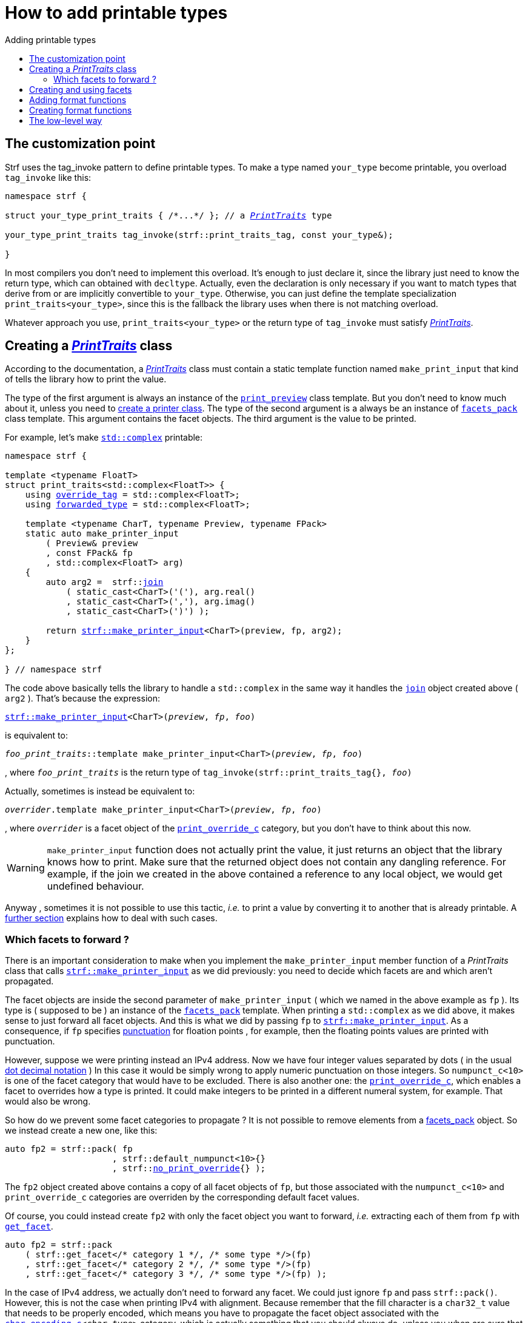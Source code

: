 ////
Distributed under the Boost Software License, Version 1.0.

See accompanying file LICENSE_1_0.txt or copy at
http://www.boost.org/LICENSE_1_0.txt
////

:strf-version: develop
:strf-src-root: https://github.com/robhz786/strf/blob/{strf-version}

:basic_outbuff:   <<outbuff_hpp#basic_outbuff,basic_outbuff>>

:PrintTraits:     <<strf_hpp#PrintTraits,PrintTraits>>
:PrinterInput:    <<strf_hpp#PrintInput,PrinterInput>>
:override_tag:    <<strf_hpp#PrintTraits_override_tag,override_tag>>
:forwarded_type:  <<strf_hpp#PrintTraits_forwarded_type,forwarded_type>>
:formatters:      <<strf_hpp#PrintTraits_formatters,formatters>>
:Formatter:                  <<strf_hpp#Formatter,Formatter>>
:print_override_c:           <<strf_hpp#print_override_c,print_override_c>>
:no_print_override:          <<strf_hpp#no_print_override,no_print_override>>
:printer:                    <<strf_hpp#printer,printer>>
:print_preview:              <<strf_hpp#print_preview,print_preview>>
:preview:                    <<strf_hpp#preview,preview>>
:value_with_formatters:      <<strf_hpp#value_with_formatters,value_with_formatters>>
:make_default_printer_input: <<strf_hpp#make_default_printer_input,make_default_printer_input>>
:make_printer_input:         <<strf_hpp#make_printer_input,make_printer_input>>
:strf_make_printer_input:    <<strf_hpp#make_printer_input,strf::make_printer_input>>
:usual_printer_input:        <<strf_hpp#usual_printer_input,usual_printer_input>>

:alignment_formatter:   <<strf_hpp#alignment_formatter,alignment_formatter>>
:alignment_formatter_q: <<strf_hpp#alignment_formatter,alignment_formatter_q>>
:float_formatter:       <<strf_hpp#float_formatter,float_formatter>>
:get_float_format:      <<strf_hpp#float_formatter,get_float_format>>
:set_float_format:      <<strf_hpp#float_formatter,set_float_format>>
:get_alignment_format:  <<strf_hpp#alignment_formatter_fn_false,get_alignment_format>>
:set_alignment_format:  <<strf_hpp#alignment_formatter_fn_false,set_alignment_format>>

:join:            <<quick_referance#joins,join>>
:Facet:           <<strf_hpp#Facet,Facet>>
:get_facet:       <<strf_hpp#get_facet,get_facet>>
:facets_pack:     <<strf_hpp#facets_pack,facets_pack>>
:tag:             <<strf_hpp#tag,tag>>

:width_calculator_c:     <<strf_hpp#width_calculator_c,width_calculator_c>>
:char_encoding_c:        <<strf_hpp#char_encoding_c,char_encoding_c>>
:dynamic_char_encoding:  <<strf_hpp#dynamic_char_encoding,dynamic_char_encoding>>
:lettercase_c:           <<strf_hpp#lettercase,lettercase_c>>
:lettercase:             <<strf_hpp#lettercase,lettercase>>
:numpunct_c:             <<strf_hpp#numpunct_c,numpunct_c>>
:numpunct:               <<strf_hpp#numpunct,numpunct>>

:multi:           <<quick_reference#multi,multi>>
:conv:            <<quick_reference#string_formatting,conv>>
:utf16:           <<quick_reference#static_char_encodings,utf16>>

:middle_dots:     &#183;&#183;&#183;
:four_dots:       &#x2025; &#2025;

= How to add printable types
:source-highlighter: prettify
:icons: font
:toc: left
:toc-title: Adding printable types

== The customization point

Strf uses the tag_invoke pattern to define printable types.
To make a type named `your_type` become printable,
you overload `tag_invoke` like this:

[source,cpp,subs=normal]
----
namespace strf {

struct your_type_print_traits { /{asterisk}\...{asterisk}/ }; // a __{PrintTraits}__ type

your_type_print_traits tag_invoke(strf::print_traits_tag, const your_type&);

}
----
In most compilers you don't need to implement this overload.
It's enough to just declare it, since the library just need to know
the return type, which can obtained with `decltype`.
Actually, even the declaration
is only necessary if you want to match types that derive from
or are implicitly convertible to `your_type`. Otherwise, you can
just define the template specialization `print_traits<your_type>`,
since this is the fallback the library uses when there is not
matching overload.

Whatever approach you use, `print_traits<your_type>`
or the return type of `tag_invoke` must satisfy __{PrintTraits}__.

== Creating a __{PrintTraits}__ class [[CreatePrintTraits]]

According to the documentation, a __{PrintTraits}__ class
must contain a static template function named `make_print_input`
that kind of tells the library how to print the value.

The type of the first argument is always an instance of the `{print_preview}`
class template. But you don't need to know much about it, unless
you need to <<creating_printer,create a printer class>>.
The type of the second argument is a always be an instance of `{facets_pack}`
class template. This argument contains the facet objects.
The third argument is the value to be printed.

For example, let's make
https://en.cppreference.com/w/cpp/numeric/complex[`std::complex`]
printable:

[source,cpp,subs=normal]
----
namespace strf {

template <typename FloatT>
struct print_traits<std::complex<FloatT>> {
    using {override_tag} = std::complex<FloatT>;
    using {forwarded_type} = std::complex<FloatT>;

    template <typename CharT, typename Preview, typename FPack>
    static auto make_printer_input
        ( Preview& preview
        , const FPack& fp
        , std::complex<FloatT> arg)
    {
        auto arg2 =  strf::{join}
            ( static_cast<CharT>('('), arg.real()
            , static_cast<CharT>(','), arg.imag()
            , static_cast<CharT>(')') );

        return {strf_make_printer_input}<CharT>(preview, fp, arg2);
    }
};

} // namespace strf
----

The code above basically tells the library to handle a
`std::complex` in the same way it handles the `{join}` object created above ( `arg2` ).
That's because the expression:

[source,cpp,subs=normal]
----
{strf_make_printer_input}<CharT>(__preview__, __fp__, __foo__)
----
is equivalent to:
[source,cpp,subs=normal]
----
__foo_print_traits__::template make_printer_input<CharT>(__preview__, __fp__, __foo__)
----
, where `__foo_print_traits__` is the return type of `tag_invoke(strf::print_traits_tag{}, __foo__)`

Actually, sometimes is instead be equivalent to:
[source,cpp,subs=normal]
----
__overrider__.template make_printer_input<CharT>(__preview__, __fp__, __foo__)
----
, where `__overrider__` is a facet object of the `{print_override_c}` category,
but you don't have to think about this now.

WARNING: `make_printer_input` function does not actually print the value,
it just returns an object that the library knows how to print.
Make sure that the returned object does not contain any dangling reference.
For example, if the join we created in the above contained a
reference to any local object, we would get undefined behaviour.


Anyway  , sometimes it is not possible to use this tactic,
__i.e.__ to print a value by converting it to another that is already printable.
A <<creating_printer,further section>> explains how to deal with such cases.

////
The `Preview` template paramenter is always an instance of the `preview`
value that is an already printable.
////


=== Which facets to forward ?

There is an important consideration to make when
you implement the `make_printer_input` member function
of a __PrintTraits__ class that calls
`{strf_make_printer_input}` as we did previously:
you need to decide which facets are and which aren't propagated.

The facet objects are inside the second parameter of `make_printer_input`
( which we named in the above example as `fp` ).
Its type is ( supposed to be ) an instance of the `{facets_pack}`
template.
When printing a `std::complex` as we did above,
it makes sense to just forward all facet objects.
And this is what we did by passing `fp` to
`{strf_make_printer_input}`. As a consequence, if `fp` specifies
<<quick_reference.html#numpunct,punctuation>> for floation points
, for example, then the floating points values are
printed with punctuation.

However, suppose we were printing instead an IPv4 address.
Now we have four integer values separated by dots
( in the usual
https://en.wikipedia.org/wiki/Dot-decimal_notation[dot decimal notation] )
In this case it would be simply wrong to apply numeric punctuation
on those integers.
So `numpunct_c<10>` is one of the facet category
that would have to be excluded.
There is also another one: the `{print_override_c}`,
which enables a facet to overrides how a type is printed.
It could make integers to be printed in a different
numeral system, for example. That would also be wrong.

So how do we prevent some facet categories to propagate ?
It is not possible to remove elements from a {facets_pack}
object. So we instead create a new one, like this:

[source,cpp,subs=normal]
----
auto fp2 = strf::pack( fp
                     , strf::default_numpunct<10>{}
                     , strf::{no_print_override}{} );
----
The `fp2` object created above contains a copy of all facet objects
of `fp`, but those associated with the `numpunct_c<10>` and `print_override_c`
categories are overriden by the corresponding default facet values.

Of course, you could instead create `fp2` with only the facet object
you want to forward, __i.e.__ extracting each of them
from `fp` with `{get_facet}`.

[source,cpp,subs=normal]
----
auto fp2 = strf::pack
    ( strf::get_facet</{asterisk} category 1 {asterisk}/, /{asterisk} some type {asterisk}/>(fp)
    , strf::get_facet</{asterisk} category 2 {asterisk}/, /{asterisk} some type {asterisk}/>(fp)
    , strf::get_facet</{asterisk} category 3 {asterisk}/, /{asterisk} some type {asterisk}/>(fp) );
----
In the case of IPv4 address, we actually don't need to forward
any facet. We could just ignore `fp` and pass `strf::pack()`.
However, this is not the case when printing IPv4 with alignment.
Because remember that the fill character is a `char32_t`
value that needs to be properly encoded, which means you have to
propagate the facet object associated with
the `{char_encoding_c}<__char_type__>` category,
which is actually something that you should always do,
unless you when are sure that it's not necessary ( and it
is never wrong anyway ).

Anyway, you should always carefully check all the facet categories
employed in each of the types you are using ( they are all
documented <<strf_hpp#_list_of_printable_types,here>> ).


== Creating and using facets [[creating_facet]]

Sometimes you may want to create a new facet category
for the new printable type. For example, suppose
we want to turn the following enumeration into a facet
that enables the user to select which form the complex numbers
shall be printed in:

[source,cpp,subs=normal]
----
enum class complex_form { vector, algebric, polar };
----
.Same complex number printed in different forms
[caption=,cols="50,50"]
|===
|`complex_form::vector`   | `(3, 4)`
|`complex_form::algebric` | `(3 + i*4)`
|`complex_form::polar`    | `5∠ 0.9272952180016122`
|===

Too turn `complex_form` into a facet, __i.e.__ to make it satisfy the
_{Facet}_ requirement, we do the following:

[source,cpp,subs=normal]
----

struct complex_form_c {
    static constexpr complex_form get_default() noexcept {
        return complex_form::vector;
    }
};

namespace strf {

template <> struct facet_traits<complex_form> {
    using category = complex_form_c;
};

} // namespace strf;
----

Now let's reimplement `make_printer_input` to take
into account this new facet:

[source,cpp,subs=normal]
----
template <typename FloatT>
std::pair<FloatT, FloatT> complex_coordinates
    ( std::complex<FloatT> x, complex_form form ) noexcept;

namespace strf {

template <typename FloatT>
struct print_traits<std::complex<FloatT>> {
    using override_tag = std::complex<FloatT>;
    using forwarded_type = std::complex<FloatT>;

    template <typename CharT, typename Preview, typename FPack>
    static auto make_printer_input
        ( Preview& preview
        , const FPack& fp
        , std::complex<FloatT> arg)
    {
        complex_form form = strf::{get_facet}<complex_form_c, std::complex<FloatT>>(fp);
        auto v = ::complex_coordinates(arg, form);
        unsigned has_brackets = form != complex_form::polar;
        auto arg2 = strf::join
            ( strf::{multi}(static_cast<CharT>('('), has_brackets)
            , v.first
            , strf::{conv}(middle_string(form), strf::{utf16}<char16_t>())
            , v.second
            , strf::{multi}(static_cast<CharT>(')'), has_brackets) );

        return strf::make_printer_input<CharT>(preview, fp, arg2);
    }

private:

    static const char16_t* middle_string(complex_form form)
    {
        switch(form) {
            case complex_form::algebric: return u" + i*";
            case complex_form::polar: return u"\u2220 "; // the angle character ∠
            default: return u", ";
        }
    }
};

} // namespace strf
----

Its first line gives us the `complex_form` value:

[source,cpp,subs=normal]
----
complex_form form = strf::{get_facet}<complex_form_c, std::complex<FloatT>>(fp);
----

`get_facet` is used to extract a facet object from a `{facets_pack}` object.
The first template paramenter is the facet category.
The second is the usually printable type and it only has effect when there is
any <<introduction#constrained_facets,constrained facets>> of the given category
in the the `{facets_pack}` object. The effect is that
`{get_facet}` only returns the value inside a constrained facet when
`Filter<Tag>::value` is `true` ,
where `Filter` is the template parameter of the constrained facet, and `Tag`
is the second template parameter used in `{get_facet}`
( which is `std::complex<FloatT>` in this case ).

Next, we evaluate the floating-point values to be printed.
We can't just use `arg.real()` and `arg.imag()` as before,
since that would be incorrect in the polar form.
Let's just assume the correct values are calculated in a function
named `complex_coordinates` whose implementation is not the point here:

[source,cpp,subs=normal]
----
std::pair<FloatT,FloatT> v = ::complex_coordinates(arg, form);
----

If we want to the parenthesis to not be printed in the polar form,
we can achieve that using the `{multi}` format function.
It causes a character to be printed __n__ times,
where __n__ in our case is either 0 or 1.

[source,cpp,subs=normal]
----
unsigned has_brackets = form != complex_form::polar;
auto arg2 = strf::join
    ( strf::{multi}(static_cast<CharT>('('), has_brackets)
    /{asterisk} \... {asterisk}/
    , strf::{multi}(static_cast<CharT>(')'), has_brackets) );
----

Note that it is not possible to use instead `__if-else__` blocks like this:

[source,cpp,subs=normal]
----
if (form != complex_form::polar) {
    auto j1 = strf::join
            ( static_cast<CharT>('(')
            , v.first
            , strf::{conv}(middle_string(form), strf::{utf16}<char16_t>())
            , v.second
            , static_cast<CharT>(')') );
    return strf::make_printer_input<CharT>(preview, fp, j1);
}
auto j2 = strf::join
    ( v.first
    , strf::{conv}(middle_string(form), strf::{utf16}<char16_t>())
    , v.second );
return strf::make_printer_input<CharT>(preview, fp, j2); // different return type !
----

That wouldn't compile since `j1` and `j2` have different types.

At last, we need to select a different middle string for each form.
No big deal here, we just created a fuction `middle_string` to handle that.
But what may have caught your eye is that the string is passed to
the `{conv}` function. The code wouldn't compile without it, unless
when `CharT` is the same as the string's character type, and even
in this case, there is the risk of the destination encoding differs
from the one used in the string ( especially if we were using a `char`
string, instead of a `char16_t` string as we did above ).

[source,cpp,subs=normal]
----
auto arg2 = strf::{join}
    ( /{asterisk} \... {asterisk}/
    , /{asterisk} \... {asterisk}/
    , strf::{conv}(middle_string(form), strf::{utf16}<char16_t>())
    , /{asterisk} \... {asterisk}/
    , /{asterisk} \... {asterisk}/ );
----

Now you are ready to go:

[source,cpp]
----
void sample()
{
    auto str = strf::to_string(std::complex<double>(3, 4));
    assert(str == "(3, 4)");

    str = strf::to_string.with(complex_form::algebric) (std::complex<double>(3, 4));
    assert(str == "(3 + i*4)");
}
----

== Adding format functions

Format functions are defined in classes that
comply with the __{Formatter}__ requirements.
If you want to add format functions
you need to create a formatter class and/or
select one or some of those provided by the library.
Then, in your __PrinterTraits__ class, you need
to define a member `{formatters}` as a type alias
to `{tag}<Fmts\...>`,
where `Fmts\...` are the __{Formatter}__ types you want
to enable.

There are formatters that make sense for `std::complex`:
the `{alignment_formatter}` and the `{float_formatter}`. So let's
select them:

[source,cpp,subs=normal]
----
namespace strf {

template <typename FloatT>
struct print_traits<std::complex<FloatT>> {
    // ...
    using {formatters} = strf::{tag}
        < {alignment_formatter}
        , {float_formatter}<strf::float_notation::general> >;
    // ...
};

} // namespace strf
----

After that, whenever a value `x` is a `std::complex`,
expressions like `+strf::fmt(x)` and `*strf::sci(x) > 20` and `right(x, 20, '_').sci()`
are all well-formed, and the type of `strf::fmt(x)` is
`{value_with_formatters}<print_traits<std::complex<...>>, Fmts\...>`, where `Fmts\...`
are the types you used in to define the `formatters` type alias.

Though well-formed, they are still not printable.
To make them printable we need to overload `make_printer_input`.
As I did before, I will show a solution and then explain it further:

[source,cpp,subs=normal]
----
namespace strf {

template <typename FloatT>
struct print_traits<std::complex<FloatT>> {

    // \...

    template <typename CharT, typename Preview, typename FPack>
    static auto make_printer_input
        ( Preview& preview
        , const FPack& fp
        , std::complex<FloatT> arg)
    {
        // handles value without formatting
        // ( same as before )
    }

    template < typename CharT, typename Preview, typename FPack, typename\... T>
    static auto make_printer_input
        ( Preview& preview
        , const FPack& fp
        , strf::{value_with_formatters}<T\...> arg )
    {
        // handles value with formatting

        auto form = strf::get_facet<complex_form_c, std::complex<FloatT>>(fp);
        auto v = ::complex_coordinates(arg.value(), form);
        unsigned has_brackets = form != complex_form::polar;
        auto arg2 = strf::join
            ( strf::{multi}(static_cast<CharT>('('), has_brackets)
            , strf::fmt(v.first).{set_float_format}(arg.{get_float_format}())
            , strf::conv(middle_string(form), strf::utf16<char16_t>())
            , strf::fmt(v.second).{set_float_format}(arg.{get_float_format}())
            , strf::{multi}(static_cast<CharT>(')'), has_brackets) );
        auto arg3 = arg2.{set_alignment_format}(arg.{get_alignment_format}());
        return strf::make_printer_input<CharT>(preview, fp, arg3);
    }
};

} // namespace strf
----

Instead of taking a raw `std::complex<Float>`, the new overload takes a
`{value_with_formatters}<T\...>` which matches the return type of the format functions.
Note that we need to add that template parameter pack because the __Formatters__ types
in `{value_with_formatters}` may change as some format functions are used. For example:
[source,cpp,subs=normal]
----
std::complex<double> x;

auto arg1 = strf::fmt(x);
auto arg2 = strf::fmt(x).sci();
auto arg3 = strf::fmt(x).sci() > 10;

// arg1, arg2 and arg3 have different types:
static_assert(! std::is_same_v(decltype(arg1), decltype(arg2)));
static_assert(! std::is_same_v(decltype(arg2), decltype(arg3)));
----

Now let's look at the implementation. You can see there are few changes from
the original. The first one is that we need to use `value()` function
to extract the `std::complex` value:

[source,cpp,subs=normal]
----
        auto v = ::complex_coordinates(arg**.value()**, form);
----

Second, we re-apply the floating-point formatting the each floating-point value:

[source,cpp,subs=normal]
----
        auto arg2 = strf::join
            ( /{asterisk} ... {asterisk}/
            , strf::fmt(v.first).{set_float_format}(arg.{get_float_format}())
            , /{asterisk} ... {asterisk}/
            , strf::fmt(v.second).{set_float_format}(arg.{get_float_format}())
            , /{asterisk} ... {asterisk}/ );
----

Third, we apply the alignment formatting to the join:

[source,cpp,subs=normal]
----
        auto arg3 = arg2.{set_alignment_format}(arg.{get_alignment_format}());
----

== Creating format functions

But what if you don't want just to enable existing format functions
to your printable type, but also create new ones ?

In a <<creating_facet,previous section>> we created a facet
that specifies the complex number form (vector, algebric or polar).
Now, let's suppose we want create format functions for the same purpose.

This means we need to create a __{Formatter}__ class, which we can
name as `std_complex_formatter`.
It is required to have a member template type named `fn` where
the format functions are defined. The template parameter is
used in the return type of the format functions:

////
So that when the user doesn't specify the form with format function,
the facet is used.

This means we will create a __{Formatter}__ class,
which in turns is required to have
a member template type named `fn` where the format functions are
defined. A template argument `T` is expected to derive from `fn<T>`
( yes the https://en.wikipedia.org/wiki/Curiously_recurring_template_pattern[
curiously recurring template pattern] ), and is only actually
used to define the return type of the format function.
////

[source,cpp,subs=normal]
----
struct std_complex_formatter {

    enum class complex_form_fmt {
        vector   = (int)complex_form::vector,
        algebric = (int)complex_form::algebric,
        polar    = (int)complex_form::polar,
        use_facet = 1 + std::max({vector, algebric, polar})
    };

    template <class T>
    class fn
    {
    public:

        fn() = default;

        template <class U>
        constexpr fn(const fn<U>& u) noexcept
            : form_(u.form())
        {
        }
        constexpr T&& vector() && noexcept
        {
            form_ = complex_form_fmt::vector;
            return static_cast<T&&>(*this);
        }
        constexpr T&& algebric() && noexcept
        {
            form_ = complex_form_fmt::algebric;
            return static_cast<T&&>(*this);
        }
        constexpr T&& polar() && noexcept
        {
            form_ = complex_form_fmt::polar;
            return static_cast<T&&>(*this);
        }
        constexpr complex_form form(complex_form f) const
        {
            return form_ == complex_form_fmt::use_facet ? f : static_cast<complex_form>(form_);
        }
        constexpr complex_form_fmt form() const
        {
            return form_;
        }

    private:

        complex_form_fmt form_ = complex_form_fmt::use_facet;
    };
};
----

`vector()`, `algebric()` and `polar()` are the format functions
we are creating. `std_complex_formatter` is designed to work in conjuction with
the `complex_form` facet that we defined previously. So if none of
its format function is called, the form defined by the facet
object is taken.


The `static_cast` expressions above work because
`fn<T>` is supposed to be a base class of `T`
( yes, it's the https://en.wikipedia.org/wiki/Curiously_recurring_template_pattern[CRTP] ).
Not only that, `T` is expected to be an instance of `{value_with_formatters}`
that has `std_complex_formatter` as one of its template arguments.

In our __PrintTraits__ class, there are only two small
modifications: `formatters` and the first line
of `make_printer_input`:

[source,cpp,subs=normal]
----
namespace strf {

template <typename FloatT>
struct print_traits<std::complex<FloatT>> {

    // \...

    using formatters = strf::tag
        < **std_complex_formatter**
        , strf::alignment_formatter
        , strf::float_formatter<strf::float_notation::general> >;

    template <typename CharT, typename Preview, typename FPack>
    static auto make_printer_input
        ( Preview& preview
        , const FPack& fp
        , std::complex<FloatT> arg)
    {
        // same as before
        //\...
    }

    template < typename CharT, typename Preview, typename FPack, typename\... T>
    static auto make_printer_input
        ( Preview& preview
        , const FPack& fp
        , strf::{value_with_formatters}<T\...> arg )
    {
        auto form = arg.form(strf::get_facet<complex_form_c, std::complex<FloatT>>(fp));

        // same as before
        //\...
    }
};

} // namespace strf
----

Now, we a are ready to play:

[source,cpp]
----
void sample()
{
    std::complex<double> x{3, 4};

    auto str = strf::to_u16string .with(complex_form::algebric)
        ( x, u" == ", strf::sci(x).p(5).polar() );

    assert(str == u"(3 + i*4) == 5.00000e+00∠ 9.27295e-01");
}
----

However, you may find that `std_complex_formatter::fn` is incomplete
because we only create format functions that are non-const
and use the `&&` ref-qualifier. Shouldn't we overload them
for the other cases as well ? They would be necessary
in situation like this:

[source,cpp,subs=normal]
----
const auto fmt1 = strf::fmt(std::complex<double>{3, 4});
auto fmt2 = fmt1.polar(); // error: no polar() for const lvalue
fmt2.algebric();          // error: no algebric() for non-const lvalue
----

So, for the sake of completeness, below goes `polar()` overloaded
for both rvalues and lvalues:

[source,cpp,subs=normal]
----
struct std_complex_formatter {
    // \...

    template <class T>
    class fn
    {
    public:

        // \...
        constexpr explicit fn(complex_form_fmt f) noexcept
            : form_(f)
        {
        }

        constexpr T&& polar() && noexcept
        {
            // ( same as before )
        }
        constexpr T& polar() & noexcept
        {
            form_ = complex_form_fmt::polar;
            return static_cast<T&>(*this);
        }
        constexpr T polar() const & noexcept
        {
            return T{ static_cast<const T&>(*this)
                    , strf::tag<std_complex_formatter> {}
                    , complex_form_fmt::polar };
        }
        // ( vector and algebric are analogous )

        // \...
    };
};
----

Since the const version of `polar()` can't modify the current object,
it instead returns a new one where each base class subobject is initialized
with (copied from) the correponding base class subobject of this object,
except the `std_complex_formatter::fn<T>` one,
which is initialized instead with `complex_form_fmt::polar`.
This is why we also need to add that constructor that has
a `complex_form_fmt` paramenter. The `value_with_formtters` ' constructor
used above is documented <<strf_hpp#value_with_formatters_vwf2_t_i,here>>.

And its done! I think is a pretty complete example of how to make
`std::complex` printable. You can see the complete implementation
{strf-src-root}/example/extend_input_std_complex.cpp[here].


== The low-level way [[creating_printer]]

Sometimes, when creating a __PrinterTraits__ class,
it is not possible possible to make its `make_printer_input`
member function just return `strf::make_printer_input(...)`
as we did in the previous sections.

So let's see another approach to make `std::complex`
printable &#x2014; the low-level way.
First, let's redefine `print_traits<std::complex<...>>`:


[source,cpp,subs=normal]
----
namespace strf {
template <typename FloatT>
struct print_traits<std::complex<FloatT>>
{
    using override_tag = std::complex<FloatT>;
    using forwarded_type = std::complex<FloatT>;
    using formatters = strf::tag< ... /{asterisk}same as before{asterisk}/>;

    // make_print_input that handles unformatted values
    template <typename CharT, typename Preview, typename FPack>
    static auto make_printer_input
        ( Preview& preview
        , const FPack& fp
        , std::complex<FloatT> arg )
        \-> strf::{usual_printer_input}
            < CharT, Preview, FPack, std::complex<FloatT>
            , std_complex_printer<CharT, FloatT> >
    {
        return {preview, fp, arg};
    }

    ... /{asterisk} omitting the make_print_input overload that handles formatted values {asterisk}/ ...
};
} // namespace strf
----

The return type of `make_printer_input` must aways be a __{PrinterInput}__
type, and the `{usual_printer_input}` class template is syntatic sugar to
achieve that.
Most of the work lies in creating the class &#x2014;
 or, more likely, the class template &#x2014;
used in its fifth template parameter, named here as `std_complex_printer`.
It must be a concrete
class that derives from `{printer}<CharT>`, or that is
https://en.cppreference.com/w/cpp/language/cast_operator[convertible]
to `const {printer}<CharT>&`. It must also be constructible from the
return type of our `make_printer_input` member function:

[source,cpp,subs=normal]
----
template <typename CharT, typename FloatT>
class std_complex_printer: public strf::printer<CharT> {
public:

    template <typename\... T>
    explicit std_complex_printer(strf::usual_printer_input<T\...>);

    void print_to(strf::{basic_outbuff}<CharT>& dest) const override;

private:

    template <typename Preview, typename WCalc>
    void preview_(Preview& preview, const WCalc& wcalc) const;

    strf::{dynamic_char_encoding}<CharT> encoding_;
    strf::{numpunct}<10> numpunct_;
    strf::{lettercase} lettercase_;
    complex_form form_;
    std::pair<FloatT, FloatT> coordinates_;

    static constexpr char32_t anglechar_ = 0x2220;
};
----

The `print_to` member function is responsible for writing the content:

[source,cpp,subs=normal]
----
template <typename CharT, typename FloatT>
void std_complex_printer<CharT, FloatT>::print_to(strf::{basic_outbuff}<CharT>& dest) const
{
    auto print = strf::to(dest).with(lettercase_, numpunct_, encoding_);
    if (form_ == complex_form::polar) {
        print(coordinates_.first, U'\u2220', static_cast<CharT>(' ') );
        print(coordinates_.second );
    } else {
        print((CharT)'(', coordinates_.first);
        print(strf::conv(form_ == complex_form::algebric ? " + i*" : ", ") );
        print(coordinates_.second, (CharT)')');
    }
}
----

Now let's look the constructor:

[source,cpp,subs=normal]
----
template <typename CharT, typename FloatT>
template <typename\... T>
inline std_complex_printer<CharT, FloatT>::std_complex_printer
    ( strf::{usual_printer_input}<T\...> x )
    : encoding_(strf::{get_facet}<strf::{char_encoding_c}<CharT>, void>(x.facets))
    , numpunct_(strf::{get_facet}<strf::{numpunct_c}<10>, FloatT>(x.facets))
    , lettercase_(strf::{get_facet}<strf::{lettercase_c}, FloatT>(x.facets))
    , form_(strf::{get_facet}<complex_form_c, std::complex<FloatT>>(x.facets))
    , coordinates_(::complex_coordinates(form_, x.arg))
{
    auto wcalc = strf::{get_facet}< strf::{width_calculator_c}
                                , std::complex<FloatT> >(x.facets);
    preview_(x.preview, wcalc);
}
----

The member variables `encoding_`, `numpunct_` and `lettercase_` are facet objects.
The reason why I did not instead just store a copy of `x.facets` as member
variable is because its type would need to be another template paramenter,
one that would change often &#x2014; every time the facets are different &#x2014;
thus causing some code bloat.

Usually the second template argument in `{get_facet}` is the input type,
which here is `std::comple<FloatT>`. However, I decided that
it makes more sense to use `FloatT` for the numeric punctuation
and letter case. There is no strict rule for that.
The type you choose to extract the encoding facet object makes
not difference since encoding facets are not constrainable.

Now, in addition to initialize the object, the constructor *must*
do another thing. `{usual_printer_input}` contains a `{print_preview}`
reference, named `preview`. When the first template argument of this
`print_preview` is `preview_size::yes`, then
we must inform the size of the content that `print_to` writes.
Actually, let me rephare that, because it's a little bit tricky:
our constructor must inform
a size `s` that ensures that `print_to` does not call
`dest.<<outbuf_hpp#basic_outbuff_recycle,recycle>>()` if
`dest.<<outbuf_hpp#basic_outbuff_space,space>>() >= s`,
where `dest` is the argument passed to `print_to`.

However, you only need to be that cautious when your
`print_to` function directly calls `dest.recycle()`,
which is only the case when you write things directly to
`dest.<<outbuff_hpp#basic_outbuff_pointer,pointer>>()`.
If you need to go that low-level, you may want to read
<<howto_add_destination#,this document>> to understand
how the class template `{basic_outbuff}` works.

Now, if this is too complicated, you can just instead
define your constructor with this:

[source,cpp,subs=normal]
----
using preview_type = typename strf::usual_printer_input<T\...>::preview_type;
static_assert(! preview_type::<<strf_hpp#print_preview,size_required>>);
----
That would prevent your printable type to work when the feature
`<<introduction#syntax,reserve_calc>>` is used,
which may not be a problem to you.

When the second template argument of this
`print_preview` is `preview_width::yes`, then we must inform
`x.preview` the `width`. This happens only when your printable type
is used it in an <<quick_reference#aligned_join,aligned join>>.
So if you don't care about supporting that situation, you can just do:

[source,cpp,subs=normal]
----
using preview_type = typename strf::usual_printer_input<T...>::preview_type;
static_assert(! preview_type::<<strf_hpp#print_preview,width_required>>);

// or, if you don't want to preview the size either:
static_assert(preview_type::<<strf_hpp#print_preview,nothing_required>>);
----

Fortunately, in our case, previewing the size and width is not that difficult.
For the floating point values, we can use the global function template
`{preview}`. The rest of the content we can easily calculate manually:

////
For the floating point values, we can use the global function template
`{preview}`, which we actually could use for the whole content . I mean, I could
implement the `preview_` member function very similiarly to `print_to`,
basically just replacing every `print(__args__...)` by
`strf::preview(pp, facets, __args__...)`. But there is a more efficient
implementation:
////

[source,cpp,subs=normal]
----
template <typename CharT, typename FloatT>
template <typename Preview, typename WidthCalc>
void std_complex_printer<CharT, FloatT>::preview_(Preview& pp, const WidthCalc& wcalc) const
{
    switch (form_) {
        case complex_form::algebric:
            pp.subtract_width(7);
            pp.add_size(7);
            break;

        case complex_form::vector:
            pp.subtract_width(4);
            pp.add_size(4);
            break;

        default:
            assert(form_ == complex_form::polar);
            if (pp.remaining_width() > 0) {
                pp.subtract_width(wcalc.char_width(strf::utf32<char32_t>{}, anglechar_));
                pp.subtract_width(1);
            }

            pp.add_size(encoding_.encoded_char_size(anglechar_));
            pp.add_size(1);
    }

    auto facets = strf::pack(lettercase_, numpunct_, encoding_);
    strf::preview<CharT>(pp, facets, coordinates_.first, coordinates_.second);
}
----

To calculate the size of the angle character, that is used in the polar form,
we need to use the encoding facet object. To calculate its width, we use
the `{width_calculator_c}` facet category. And the width of ASCII characters is
always assumed to be equal to 1 in strf.

You can see the use of `add_size` and `subtract_width` functions.
When calculating the width is potentially expensive, it may worth to
check the return of `remaining_width` &#x2014; if its not greater than zero,
there is no further need to call `subract_width`.

With this, are ready with our `std_complex_printer` class template.
But, of course, we are not done yet, since it only handles
`std::complex` values without formatting. We need to create
another printer &#x2014; you could name `fmt_std_complex_printer`
&#x2014; to print formatted values, which is naturally a little
bit more complex. However, it's basically the same idea:
`print_to` prints the content and the constructor previews it. Here is a full implementation:
{strf-src-root}/example/std_complex_printer.cpp[example/std_complex_printer.cpp].


